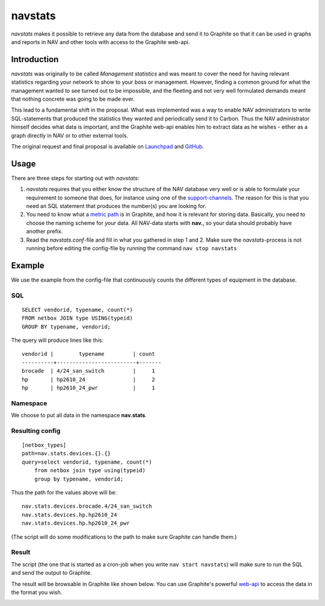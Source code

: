========
navstats
========

*navstats* makes it possible to retrieve any data from the database and send it
to Graphite so that it can be used in graphs and reports in NAV and other tools
with access to the Graphite web-api.

Introduction
============

*navstats* was originally to be called *Management statistics* and was meant to
cover the need for having relevant statistics regarding your network to show to
your boss or management. However, finding a common ground for what the
management wanted to see turned out to be impossible, and the fleeting and not
very well formulated demands meant that nothing concrete was going to be made
ever.

This lead to a fundamental shift in the proposal. What was implemented was a way
to enable NAV administrators to write SQL-statements that produced the
statistics they wanted and periodically send it to Carbon. Thus the NAV
administrator himself decides what data is important, and the Graphite web-api
enables him to extract data as he wishes - either as a graph directly in NAV or
to other external tools.

The original request and final proposal is available on `Launchpad
<https://bugs.launchpad.net/nav/+bug/1321249>`_ and
`GitHub <https://github.com/UNINETT/nav/issues/1187>`_.

Usage
=====

There are three steps for starting out with *navstats*:

#. *navstats* requires that you either know the structure of the NAV database
   very well or is able to formulate your requirement to someone that does, for
   instance using one of the `support-channels
   <https://nav.uninett.no/#footer>`_. The reason for this is that you need an
   SQL statement that produces the number(s) you are looking for.

#. You need to know what a `metric path
   <http://graphite.readthedocs.io/en/latest/feeding-carbon.html#getting-your-data-into-graphite>`_ is in
   Graphite, and how it is relevant for storing data. Basically, you need to
   choose the naming scheme for *your* data. All NAV-data starts with **nav.**,
   so your data should probably have another prefix.

#. Read the *navstats.conf*-file and fill in what you gathered in step 1
   and 2. Make sure the *navstats*-process is not running before editing the
   config-file by running the command ``nav stop navstats``

Example
=======

We use the example from the config-file that continuously counts the different
types of equipment in the database.

SQL
---

::
   
   SELECT vendorid, typename, count(*)
   FROM netbox JOIN type USING(typeid)
   GROUP BY typename, vendorid;

The query will produce lines like this::
  
  vendorid |        typename         | count 
  ----------+-------------------------+-------
  brocade  | 4/24_san_switch         |     1
  hp       | hp2610_24               |     2
  hp       | hp2610_24_pwr           |     1

Namespace
---------

We choose to put all data in the namespace **nav.stats**.

Resulting config
----------------

::

   [netbox_types]
   path=nav.stats.devices.{}.{}
   query=select vendorid, typename, count(*)
       from netbox join type using(typeid)
       group by typename, vendorid;

Thus the path for the values above will be::

  nav.stats.devices.brocade.4/24_san_switch
  nav.stats.devices.hp.hp2610_24
  nav.stats.devices.hp.hp2610_24_pwr

(The script will do some modifications to the path to make sure Graphite can
handle them.)

Result
------

The script (the one that is started as a cron-job when you write ``nav start
navstats``) will make sure to run the SQL and send the output to Graphite.

The result will be browsable in Graphite like shown below. You can use
Graphite's powerful `web-api
<http://graphite-api.readthedocs.io/en/latest/api.html>`_ to access the data in
the format you wish.

.. image:: ./navstats-graphite-tree.png
